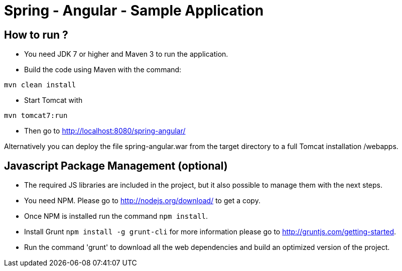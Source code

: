 = Spring - Angular - Sample Application

== How to run ?

* You need JDK 7 or higher and Maven 3 to run the application.

* Build the code using Maven with the command: 
----
mvn clean install
----

* Start Tomcat with 
----
mvn tomcat7:run
----

* Then go to http://localhost:8080/spring-angular/

Alternatively you can deploy the file spring-angular.war from the target directory to a full Tomcat installation +/webapps+.

== Javascript Package Management (optional)

* The required JS libraries are included in the project, but it also possible to manage them with the next steps.

* You need NPM. Please go to http://nodejs.org/download/ to get a copy.

* Once NPM is installed run the command `npm install`.

* Install Grunt `npm install -g grunt-cli`  for more information please go to http://gruntjs.com/getting-started.

* Run the command 'grunt' to download all the web dependencies and build an optimized version of the project.
